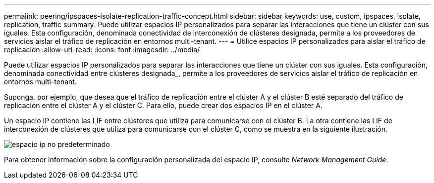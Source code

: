 ---
permalink: peering/ipspaces-isolate-replication-traffic-concept.html 
sidebar: sidebar 
keywords: use, custom, ipspaces, isolate, replication, traffic 
summary: Puede utilizar espacios IP personalizados para separar las interacciones que tiene un clúster con sus iguales. Esta configuración, denominada conectividad de interconexión de clústeres designada, permite a los proveedores de servicios aislar el tráfico de replicación en entornos multi-tenant. 
---
= Utilice espacios IP personalizados para aislar el tráfico de replicación
:allow-uri-read: 
:icons: font
:imagesdir: ../media/


[role="lead"]
Puede utilizar espacios IP personalizados para separar las interacciones que tiene un clúster con sus iguales. Esta configuración, denominada conectividad entre clústeres designada_, permite a los proveedores de servicios aislar el tráfico de replicación en entornos multi-tenant.

Suponga, por ejemplo, que desea que el tráfico de replicación entre el clúster A y el clúster B esté separado del tráfico de replicación entre el clúster A y el clúster C. Para ello, puede crear dos espacios IP en el clúster A.

Un espacio IP contiene las LIF entre clústeres que utiliza para comunicarse con el clúster B. La otra contiene las LIF de interconexión de clústeres que utiliza para comunicarse con el clúster C, como se muestra en la siguiente ilustración.

image::../media/non-default-ipspace.gif[espacio ip no predeterminado]

Para obtener información sobre la configuración personalizada del espacio IP, consulte _Network Management Guide_.
